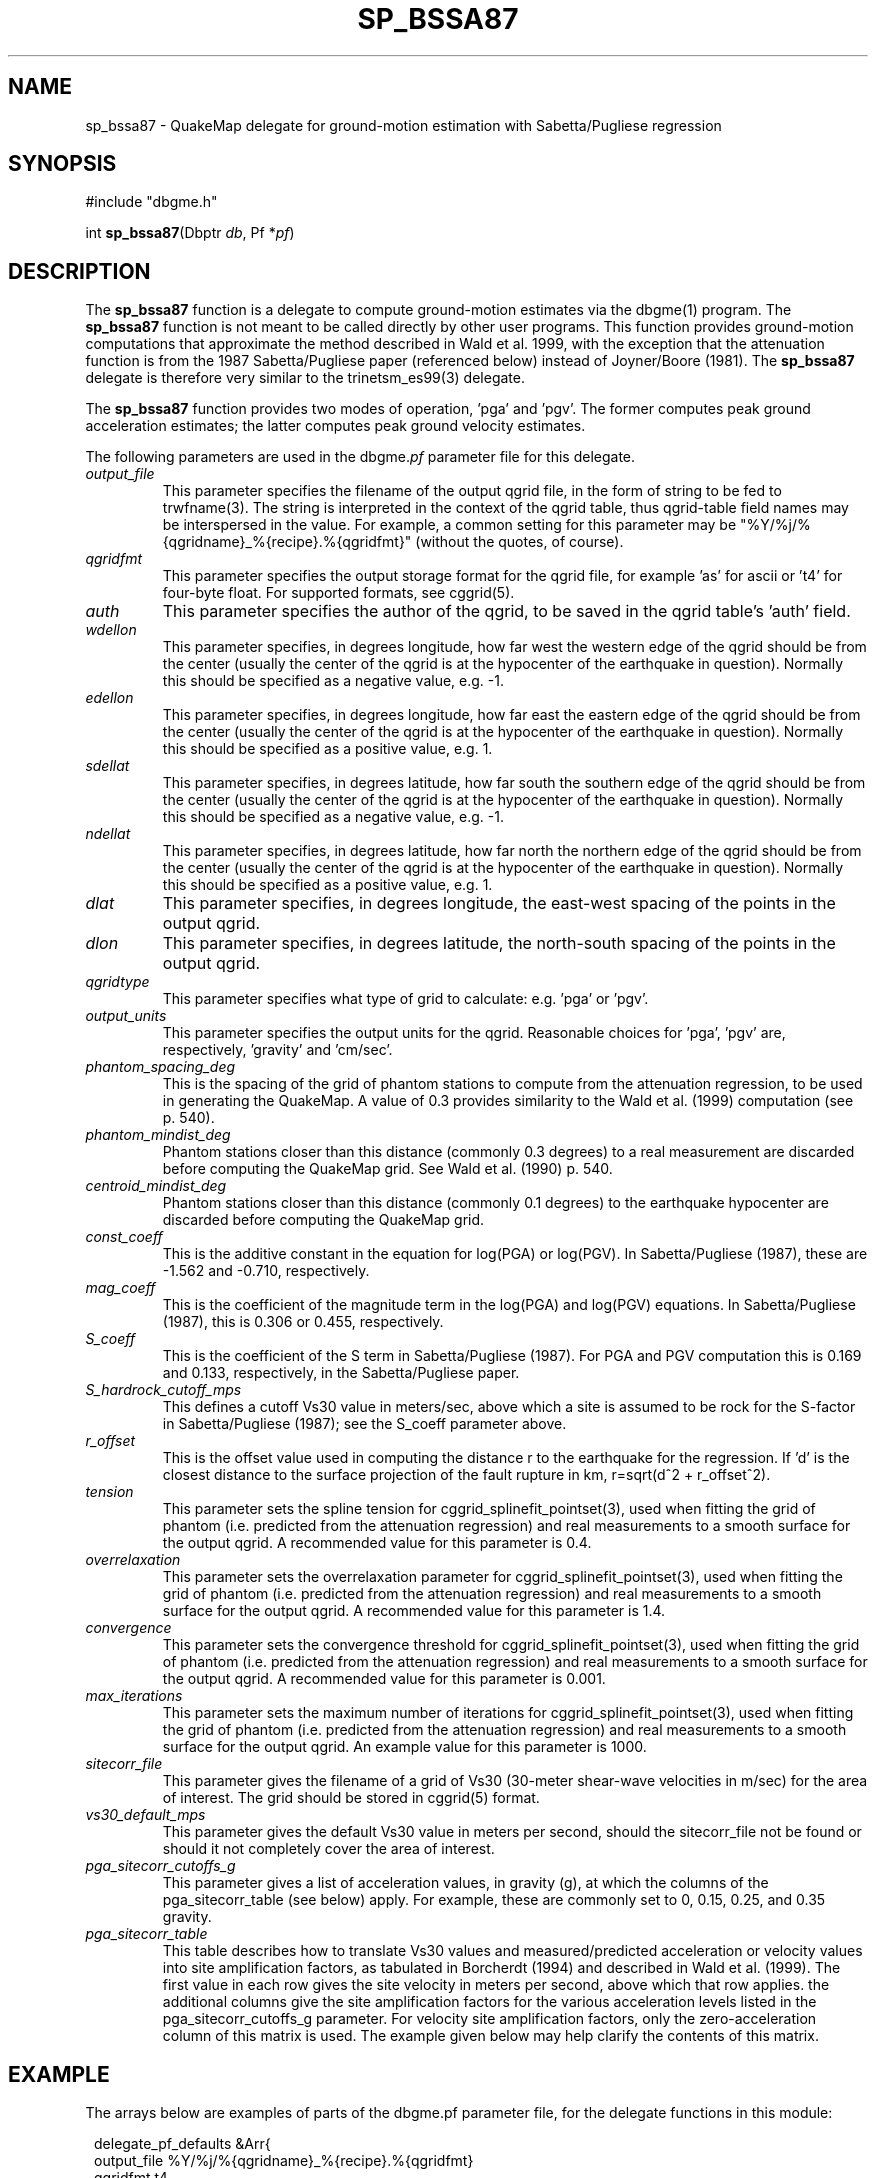 .TH SP_BSSA87 3 "$Date$"
.SH NAME
sp_bssa87 \- QuakeMap delegate for ground-motion estimation with 
Sabetta/Pugliese regression
.SH SYNOPSIS
.nf
#include "dbgme.h"

int \fBsp_bssa87\fP(Dbptr \fIdb\fP, Pf *\fIpf\fP)
.fi
.SH DESCRIPTION
The \fBsp_bssa87\fP function is a delegate to compute ground-motion estimates
via the dbgme(1) program. The \fBsp_bssa87\fP function is not meant 
to be called directly by other user programs. This function 
provides ground-motion computations that approximate the method described
in Wald et al. 1999, with the exception that the attenuation function 
is from the 1987 Sabetta/Pugliese paper (referenced below) instead of
Joyner/Boore (1981). The \fBsp_bssa87\fP delegate is therefore very
similar to the trinetsm_es99(3) delegate.
.LP
The \fBsp_bssa87\fP function provides two modes of operation, 'pga' and 'pgv'. The
former computes peak ground acceleration estimates; the
latter computes peak ground velocity estimates. 
.LP
The following parameters are used in the dbgme.\fIpf\fP parameter file for this
delegate.
.LP
.IP \fIoutput_file\fP
This parameter specifies the filename of the output qgrid file, in the
form of string to be fed to trwfname(3). The string is interpreted
in the context of the qgrid table, thus qgrid-table field names may
be interspersed in the value. For example, a common setting for this
parameter may be "%Y/%j/%{qgridname}_%{recipe}.%{qgridfmt}" (without the
quotes, of course).
.LP
.IP \fIqgridfmt\fP
This parameter specifies the output storage format for the qgrid file,
for example 'as' for ascii or 't4' for four-byte float. For supported
formats, see cggrid(5).
.LP
.IP \fIauth\fP
This parameter specifies the author of the qgrid, to be saved in the
qgrid table's 'auth' field.
.LP
.IP \fIwdellon\fP
This parameter specifies, in degrees longitude, how far west the western edge
of the qgrid should be from the center (usually the center of the
qgrid is at the hypocenter of the earthquake in question).  Normally
this should be specified as a negative value, e.g. -1.
.LP
.IP \fIedellon\fP
This parameter specifies, in degrees longitude, how far east the eastern edge
of the qgrid should be from the center (usually the center of the
qgrid is at the hypocenter of the earthquake in question).  Normally
this should be specified as a positive value, e.g. 1.
.LP
.IP \fIsdellat\fP
This parameter specifies, in degrees latitude, how far south the southern edge
of the qgrid should be from the center (usually the center of the
qgrid is at the hypocenter of the earthquake in question).  Normally
this should be specified as a negative value, e.g. -1.
.LP
.IP \fIndellat\fP
This parameter specifies, in degrees latitude, how far north the northern edge
of the qgrid should be from the center (usually the center of the
qgrid is at the hypocenter of the earthquake in question).  Normally
this should be specified as a positive value, e.g. 1.
.LP
.IP \fIdlat\fP
This parameter specifies, in degrees longitude, the east-west spacing of the
points in the output qgrid.
.LP
.IP \fIdlon\fP
This parameter specifies, in degrees latitude, the north-south spacing of the
points in the output qgrid.
.LP
.IP \fIqgridtype\fP
This parameter specifies what type of grid to calculate: e.g. 'pga' or 'pgv'.
.LP
.IP \fIoutput_units\fP
This parameter specifies the output units for the qgrid. Reasonable choices
for 'pga', 'pgv' are, respectively, 'gravity' and 'cm/sec'.
.LP
.IP \fIphantom_spacing_deg\fP
This is the spacing of the grid of phantom stations to compute from the
attenuation regression, to be used in generating the QuakeMap. A value
of 0.3 provides similarity to the Wald et al. (1999) computation (see p. 540).
.LP
.IP \fIphantom_mindist_deg\fP
Phantom stations closer than this distance (commonly 0.3 degrees) to a real
measurement are discarded before computing the QuakeMap grid. See
Wald et al. (1990) p. 540.
.LP
.IP \fIcentroid_mindist_deg\fP
Phantom stations closer than this distance (commonly 0.1 degrees) to
the earthquake hypocenter are discarded before computing the
QuakeMap grid.
.LP
.IP \fIconst_coeff\fP
This is the additive constant in the equation for log(PGA) or log(PGV).
In Sabetta/Pugliese (1987), these are -1.562 and -0.710, respectively.
.LP
.IP \fImag_coeff\fP
This is the coefficient of the magnitude term in the log(PGA) and log(PGV)
equations. In Sabetta/Pugliese (1987), this is 0.306 or
0.455, respectively.
.LP
.LP
.IP \fIS_coeff\fP
This is the coefficient of the S term in Sabetta/Pugliese (1987). For 
PGA and PGV computation this is 0.169 and 0.133, respectively, in the 
Sabetta/Pugliese paper.
.LP
.IP \fIS_hardrock_cutoff_mps\fP
This defines a cutoff Vs30 value in meters/sec, above which a site is
assumed to be rock for the S-factor in Sabetta/Pugliese (1987); see 
the S_coeff parameter above.
.LP
.IP \fIr_offset\fP
This is the offset value used in computing the distance r to the earthquake
for the regression. If 'd' is the closest distance to the surface projection
of the fault rupture in km, r=sqrt(d^2 + r_offset^2).
.LP
.IP \fItension\fP
This parameter sets the spline tension for
cggrid_splinefit_pointset(3), used when fitting the grid of phantom
(i.e. predicted from the attenuation regression) and real measurements
to a smooth surface for the output qgrid. A recommended value for this
parameter is 0.4.
.LP
.IP \fIoverrelaxation\fP
This parameter sets the overrelaxation parameter for
cggrid_splinefit_pointset(3), used when fitting the grid of phantom
(i.e. predicted from the attenuation regression) and real measurements
to a smooth surface for the output qgrid. A recommended value for this
parameter is 1.4.
.LP
.IP \fIconvergence\fP
This parameter sets the convergence threshold for
cggrid_splinefit_pointset(3), used when fitting the grid of phantom
(i.e. predicted from the attenuation regression) and real measurements
to a smooth surface for the output qgrid. A recommended value for this
parameter is 0.001.
.LP
.IP \fImax_iterations\fP
This parameter sets the maximum number of iterations for
cggrid_splinefit_pointset(3), used when fitting the grid of phantom
(i.e. predicted from the attenuation regression) and real measurements
to a smooth surface for the output qgrid. An example value for this parameter
is 1000.
.LP
.IP \fIsitecorr_file\fP
This parameter gives the filename of a grid of Vs30 (30-meter shear-wave
velocities in m/sec) for the area of interest. The grid should be stored
in cggrid(5) format.
.LP
.IP \fIvs30_default_mps\fP
This parameter gives the default Vs30 value in meters per second, should
the sitecorr_file not be found or should it not completely cover the
area of interest.
.LP
.IP \fIpga_sitecorr_cutoffs_g\fP
This parameter gives a list of acceleration values, in gravity (g), at which
the columns of the pga_sitecorr_table (see below) apply. For example,
these are commonly set to 0, 0.15, 0.25, and 0.35 gravity.
.LP
.IP \fIpga_sitecorr_table\fP
This table describes how to translate Vs30 values and measured/predicted
acceleration or velocity values into site amplification factors, as
tabulated in Borcherdt (1994) and described in Wald et al. (1999). The
first value in each row gives the site velocity in meters per second,
above which that row applies. the additional columns give the site
amplification factors for the various acceleration levels listed in
the pga_sitecorr_cutoffs_g parameter. For velocity site amplification
factors, only the zero-acceleration column of this matrix is used.
The example given below may help clarify the contents of this matrix.
.LP
.SH EXAMPLE
The arrays below are examples of parts of the dbgme.pf parameter
file, for the delegate functions in this module:
.in 2c
.ft CW
.nf

.ne 13

delegate_pf_defaults &Arr{
        output_file     %Y/%j/%{qgridname}_%{recipe}.%{qgridfmt}
        qgridfmt        t4
        auth            dbgme
        wdellon         -1
        edellon         1
        sdellat         -1
        ndellat         1
        dlat            0.02
        dlon            0.02
}

.ne 93
recipes &Arr{
        sp87_pga &Arr{
                select
                filter .*
                delegate sp_bssa87
                delegate_pf &Arr{
                        qgridtype               pga
                        output_units            gravity
                        phantom_spacing_deg     0.3
                        phantom_mindist_deg     0.3
                        centroid_mindist_deg    0.1
                        const_coeff             -1.562
                        mag_coeff               0.306
                        S_coeff                 0.169
                        S_hardrock_cutoff_mps   406
                        r_offset                5.8
                        tension                 0.4
                        overrelaxation          1.4
                        convergence             0.001
                        max_iterations          1000
                        sitecorr_file           pf/fakevs30.xyz
                        vs30_default_mps        600
                        pga_sitecorr_cutoffs_g  0 0.15 0.25 0.35
                        pga_sitecorr_table &Tbl{     #short-period table
                           163 1.65 1.43 1.15 0.93
                           298 1.34 1.23 1.09 0.96
                           301 1.33 1.23 1.09 0.96
                           372 1.24 1.17 1.06 0.97
                           464 1.15 1.10 1.04 0.98
                           686 0.98 0.99 0.99 1.00
                           724 1.00 1.00 1.00 1.00
                        }
                }
        }
        sp87_pgv &Arr{
                select
                filter .*
                delegate sp_bssa87
                delegate_pf &Arr{
                        qgridtype               pgv
                        output_units            cm/sec
                        phantom_spacing_deg     0.3
                        phantom_mindist_deg     0.3
                        centroid_mindist_deg    0.1
                        const_coeff             -0.710
                        mag_coeff               0.455
                        S_coeff                 0.133
                        S_hardrock_cutoff_mps   406
                        r_offset                3.6
                        tension                 0.4
                        overrelaxation          1.4
                        convergence             0.001
                        max_iterations          1000
                        sitecorr_file           pf/fakevs30.xyz
                        vs30_default_mps        600
                        pga_sitecorr_cutoffs_g  0 0.15 0.25 0.35
                        pga_sitecorr_table &Tbl{      #mid-period table
                           163 2.55 2.37 2.14 1.91
                           298 1.72 1.65 1.56 1.46
                           301 1.71 1.64 1.55 1.45
                           372 1.49 1.44 1.38 1.32
                           464 1.29 1.26 1.23 1.19
                           686 0.97 0.97 0.97 0.98
                           724 1.00 1.00 1.00 1.00
                        }
                }
        }
}

.fi
.ft R
.in
.SH RETURN VALUES
These routines return -1 for failure, registering error messages
via the elog(3) routines. They return 0 for success.
.SH LIBRARY

.SH "SEE ALSO"
.nf
trinetsm_es99(3), dbgme_delegates(3), dbgme(1), 
cgeom(3), cggrid(3), units_convert(3)
.fi

Sabetta, F. and A. Pugliese (1987). Attenuation of Peak Horizontal 
Acceleration and Velocity from Italian Strong-motion Records, 
\fIBull. Seis. Soc. Am.\fP \fB77\fP, pp 1491-1513.
.LP
Wald, D. J. and V. Quitoriano, T.H. Heaton, H. Kanamori, C.W. Scrivner,
C. B. Worden (1999). TriNet "ShakeMaps": Rapid Generation of Peak
Ground Motion and Intensity Maps for Earthquakes in Southern California,
\fIEarthquake Spectra\fP \fB15\fP, pp. 537-555.
.LP
Borcherdt, R.D. (1994). Estimates of Site-dependent Response Spectra
for Design (Methodology and Justification). \fIEarthquake Spectra\fP \fB10\fP,
pp. 617-653.
.LP
.SH AUTHOR
.nf
Kent Lindquist
Lindquist Consulting
.fi
.\" $Id$
